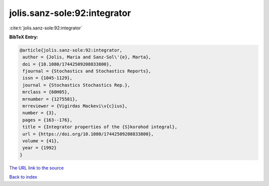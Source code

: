 jolis.sanz-sole:92:integrator
=============================

:cite:t:`jolis.sanz-sole:92:integrator`

**BibTeX Entry:**

.. code-block:: bibtex

   @article{jolis.sanz-sole:92:integrator,
    author = {Jolis, Maria and Sanz-Sol\'{e}, Marta},
    doi = {10.1080/17442509208833800},
    fjournal = {Stochastics and Stochastics Reports},
    issn = {1045-1129},
    journal = {Stochastics Stochastics Rep.},
    mrclass = {60H05},
    mrnumber = {1275581},
    mrreviewer = {Vigirdas Mackevi\v{c}ius},
    number = {3},
    pages = {163--176},
    title = {Integrator properties of the {S}korohod integral},
    url = {https://doi.org/10.1080/17442509208833800},
    volume = {41},
    year = {1992}
   }
`The URL link to the source <ttps://doi.org/10.1080/17442509208833800}>`_


`Back to index <../By-Cite-Keys.html>`_
